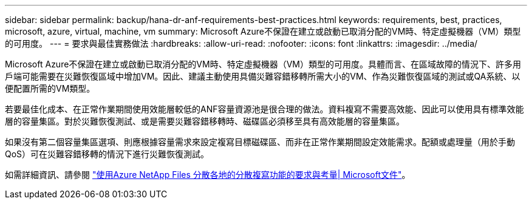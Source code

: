 ---
sidebar: sidebar 
permalink: backup/hana-dr-anf-requirements-best-practices.html 
keywords: requirements, best, practices, microsoft, azure, virtual, machine, vm 
summary: Microsoft Azure不保證在建立或啟動已取消分配的VM時、特定虛擬機器（VM）類型的可用度。 
---
= 要求與最佳實務做法
:hardbreaks:
:allow-uri-read: 
:nofooter: 
:icons: font
:linkattrs: 
:imagesdir: ../media/


[role="lead"]
Microsoft Azure不保證在建立或啟動已取消分配的VM時、特定虛擬機器（VM）類型的可用度。具體而言、在區域故障的情況下、許多用戶端可能需要在災難恢復區域中增加VM。因此、建議主動使用具備災難容錯移轉所需大小的VM、作為災難恢復區域的測試或QA系統、以便配置所需的VM類型。

若要最佳化成本、在正常作業期間使用效能層較低的ANF容量資源池是很合理的做法。資料複寫不需要高效能、因此可以使用具有標準效能層的容量集區。對於災難恢復測試、或是需要災難容錯移轉時、磁碟區必須移至具有高效能層的容量集區。

如果沒有第二個容量集區選項、則應根據容量需求來設定複寫目標磁碟區、而非在正常作業期間設定效能需求。配額或處理量（用於手動QoS）可在災難容錯移轉的情況下進行災難恢復測試。

如需詳細資訊、請參閱 https://docs.microsoft.com/en-us/azure/azure-netapp-files/cross-region-replication-requirements-considerations["使用Azure NetApp Files 分散各地的分散複寫功能的要求與考量| Microsoft文件"^]。
